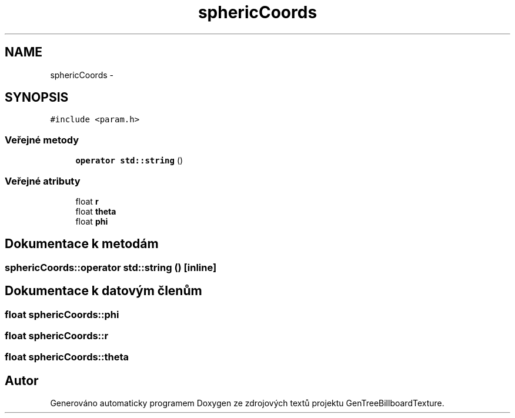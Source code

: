 .TH "sphericCoords" 3 "st 8. pro 2010" "Version 0.9" "GenTreeBillboardTexture" \" -*- nroff -*-
.ad l
.nh
.SH NAME
sphericCoords \- 
.SH SYNOPSIS
.br
.PP
.PP
\fC#include <param.h>\fP
.SS "Veřejné metody"

.in +1c
.ti -1c
.RI "\fBoperator std::string\fP ()"
.br
.in -1c
.SS "Veřejné atributy"

.in +1c
.ti -1c
.RI "float \fBr\fP"
.br
.ti -1c
.RI "float \fBtheta\fP"
.br
.ti -1c
.RI "float \fBphi\fP"
.br
.in -1c
.SH "Dokumentace k metodám"
.PP 
.SS "sphericCoords::operator std::string ()\fC [inline]\fP"
.SH "Dokumentace k datovým členům"
.PP 
.SS "float \fBsphericCoords::phi\fP"
.SS "float \fBsphericCoords::r\fP"
.SS "float \fBsphericCoords::theta\fP"

.SH "Autor"
.PP 
Generováno automaticky programem Doxygen ze zdrojových textů projektu GenTreeBillboardTexture.
